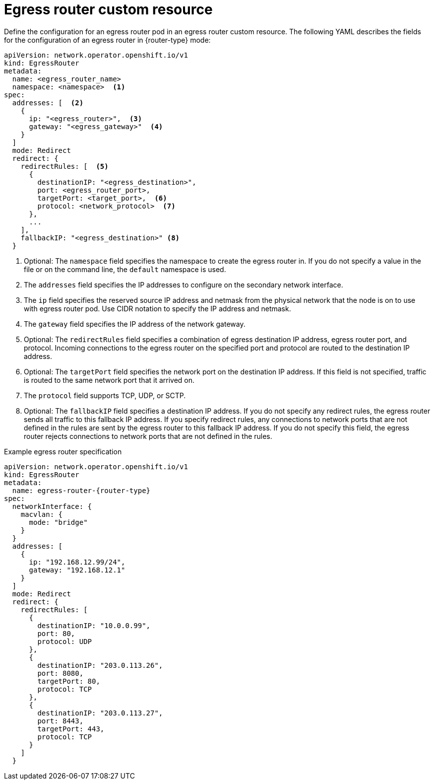 // Module included in the following assemblies:
//
// * networking/ovn_kubernetes_network_provider/deploying-egress-router-ovn-redirection.adoc

[role="_abstract"]
ifeval::["{context}" == "deploying-egress-router-ovn-redirection"]
:redirect:
:router-type: redirect
endif::[]
:router-name: egress-router-{router-type}

[id="nw-egress-router-ovn-cr_{context}"]
= Egress router custom resource

Define the configuration for an egress router pod in an egress router custom resource. The following YAML describes the fields for the configuration of an egress router in {router-type} mode:

// cluster-network-operator/manifests/0000_70_cluster-network-operator_01_egr_crd.yaml
[source,yaml,subs="attributes+"]
----
apiVersion: network.operator.openshift.io/v1
kind: EgressRouter
metadata:
  name: <egress_router_name>
  namespace: <namespace>  <.>
spec:
  addresses: [  <.>
    {
      ip: "<egress_router>",  <.>
      gateway: "<egress_gateway>"  <.>
    }
  ]
  mode: Redirect
  redirect: {
    redirectRules: [  <.>
      {
        destinationIP: "<egress_destination>",
        port: <egress_router_port>,
        targetPort: <target_port>,  <.>
        protocol: <network_protocol>  <.>
      },
      ...
    ],
    fallbackIP: "<egress_destination>" <.>
  }
----
// openshift/api:networkoperator/v1/001-egressrouter.crd.yaml
<.> Optional: The `namespace` field specifies the namespace to create the egress router in. If you do not specify a value in the file or on the command line, the `default` namespace is used.

<.> The `addresses` field specifies the IP addresses to configure on the secondary network interface.

<.> The `ip` field specifies the reserved source IP address and netmask from the physical network that the node is on to use with egress router pod. Use CIDR notation to specify the IP address and netmask.

<.> The `gateway` field specifies the IP address of the network gateway.

<.> Optional: The `redirectRules` field specifies a combination of egress destination IP address, egress router port, and protocol. Incoming connections to the egress router on the specified port and protocol are routed to the destination IP address.

<.> Optional: The `targetPort` field specifies the network port on the destination IP address. If this field is not specified, traffic is routed to the same network port that it arrived on.

<.> The `protocol` field supports TCP, UDP, or SCTP.

<.> Optional: The `fallbackIP` field specifies a destination IP address. If you do not specify any redirect rules, the egress router sends all traffic to this fallback IP address. If you specify redirect rules, any connections to network ports that are not defined in the rules are sent by the egress router to this fallback IP address. If you do not specify this field, the egress router rejects connections to network ports that are not defined in the rules.

.Example egress router specification
[source,yaml,subs="attributes+"]
----
apiVersion: network.operator.openshift.io/v1
kind: EgressRouter
metadata:
  name: {router-name}
spec:
  networkInterface: {
    macvlan: {
      mode: "bridge"
    }
  }
  addresses: [
    {
      ip: "192.168.12.99/24",
      gateway: "192.168.12.1"
    }
  ]
  mode: Redirect
  redirect: {
    redirectRules: [
      {
        destinationIP: "10.0.0.99",
        port: 80,
        protocol: UDP
      },
      {
        destinationIP: "203.0.113.26",
        port: 8080,
        targetPort: 80,
        protocol: TCP
      },
      {
        destinationIP: "203.0.113.27",
        port: 8443,
        targetPort: 443,
        protocol: TCP
      }
    ]
  }
----

// clear temporary attributes
:!router-name:
:!router-type:
ifdef::redirect[]
:!redirect:
endif::[]
